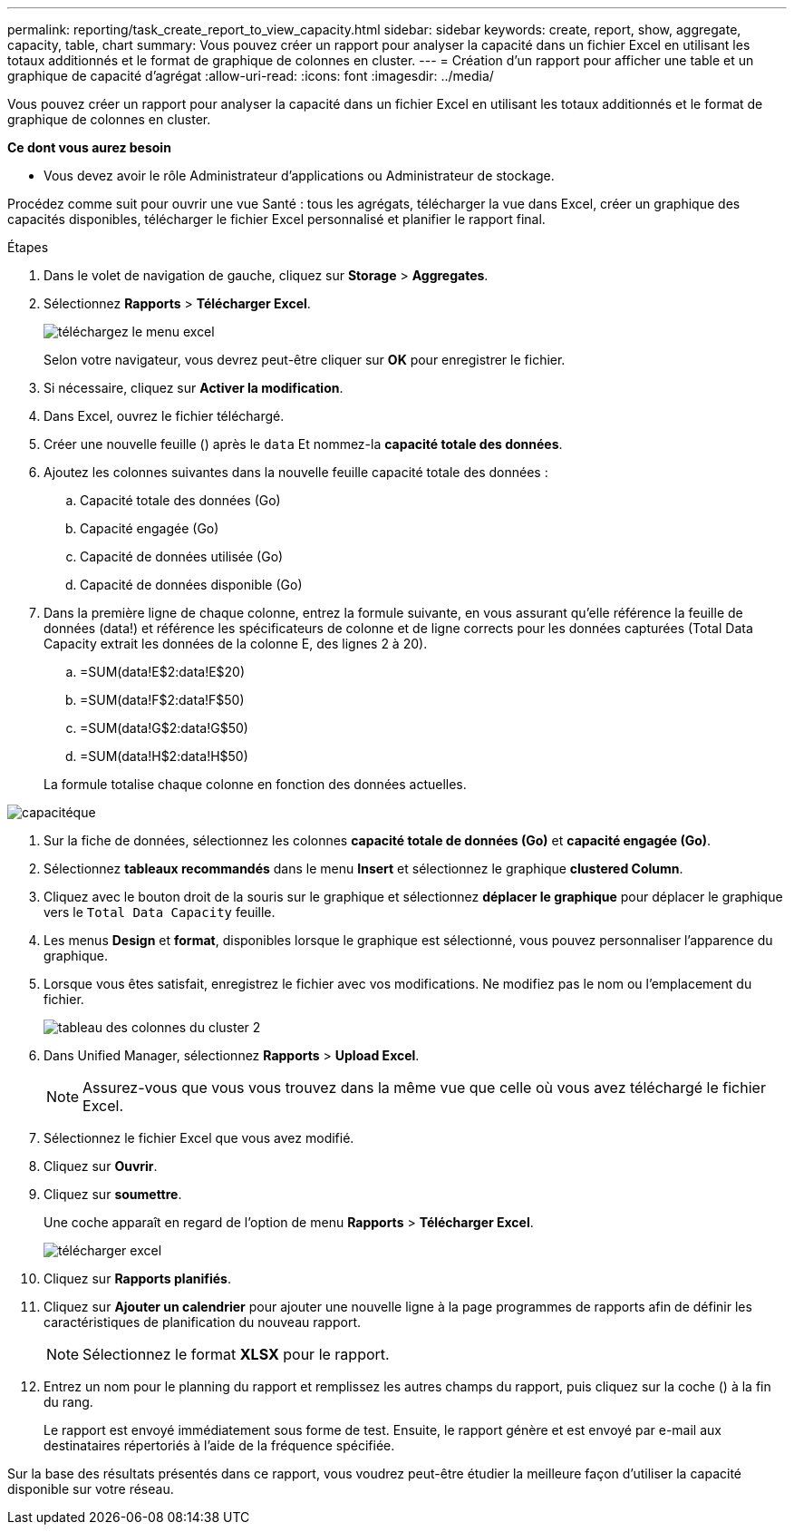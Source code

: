 ---
permalink: reporting/task_create_report_to_view_capacity.html 
sidebar: sidebar 
keywords: create, report, show, aggregate, capacity, table, chart 
summary: Vous pouvez créer un rapport pour analyser la capacité dans un fichier Excel en utilisant les totaux additionnés et le format de graphique de colonnes en cluster. 
---
= Création d'un rapport pour afficher une table et un graphique de capacité d'agrégat
:allow-uri-read: 
:icons: font
:imagesdir: ../media/


[role="lead"]
Vous pouvez créer un rapport pour analyser la capacité dans un fichier Excel en utilisant les totaux additionnés et le format de graphique de colonnes en cluster.

*Ce dont vous aurez besoin*

* Vous devez avoir le rôle Administrateur d'applications ou Administrateur de stockage.


Procédez comme suit pour ouvrir une vue Santé : tous les agrégats, télécharger la vue dans Excel, créer un graphique des capacités disponibles, télécharger le fichier Excel personnalisé et planifier le rapport final.

.Étapes
. Dans le volet de navigation de gauche, cliquez sur *Storage* > *Aggregates*.
. Sélectionnez *Rapports* > *Télécharger Excel*.
+
image::../media/download_excel_menu.png[téléchargez le menu excel]

+
Selon votre navigateur, vous devrez peut-être cliquer sur *OK* pour enregistrer le fichier.

. Si nécessaire, cliquez sur *Activer la modification*.
. Dans Excel, ouvrez le fichier téléchargé.
. Créer une nouvelle feuille (image:../media/excel_new_sheet_icon.png[""]) après le `data` Et nommez-la *capacité totale des données*.
. Ajoutez les colonnes suivantes dans la nouvelle feuille capacité totale des données :
+
.. Capacité totale des données (Go)
.. Capacité engagée (Go)
.. Capacité de données utilisée (Go)
.. Capacité de données disponible (Go)


. Dans la première ligne de chaque colonne, entrez la formule suivante, en vous assurant qu'elle référence la feuille de données (data!) et référence les spécificateurs de colonne et de ligne corrects pour les données capturées (Total Data Capacity extrait les données de la colonne E, des lignes 2 à 20).
+
.. =SUM(data!E$2:data!E$20)
.. =SUM(data!F$2:data!F$50)
.. =SUM(data!G$2:data!G$50)
.. =SUM(data!H$2:data!H$50)


+
La formule totalise chaque colonne en fonction des données actuelles.



image::../media/capacitysums.png[capacitéque]

. Sur la fiche de données, sélectionnez les colonnes *capacité totale de données (Go)* et *capacité engagée (Go)*.
. Sélectionnez *tableaux recommandés* dans le menu *Insert* et sélectionnez le graphique *clustered Column*.
. Cliquez avec le bouton droit de la souris sur le graphique et sélectionnez *déplacer le graphique* pour déplacer le graphique vers le `Total Data Capacity` feuille.
. Les menus *Design* et *format*, disponibles lorsque le graphique est sélectionné, vous pouvez personnaliser l'apparence du graphique.
. Lorsque vous êtes satisfait, enregistrez le fichier avec vos modifications. Ne modifiez pas le nom ou l'emplacement du fichier.
+
image::../media/cluster_column_chart_2.png[tableau des colonnes du cluster 2]

. Dans Unified Manager, sélectionnez *Rapports* > *Upload Excel*.
+
[NOTE]
====
Assurez-vous que vous vous trouvez dans la même vue que celle où vous avez téléchargé le fichier Excel.

====
. Sélectionnez le fichier Excel que vous avez modifié.
. Cliquez sur *Ouvrir*.
. Cliquez sur *soumettre*.
+
Une coche apparaît en regard de l'option de menu *Rapports* > *Télécharger Excel*.

+
image::../media/upload_excel.png[télécharger excel]

. Cliquez sur *Rapports planifiés*.
. Cliquez sur *Ajouter un calendrier* pour ajouter une nouvelle ligne à la page programmes de rapports afin de définir les caractéristiques de planification du nouveau rapport.
+
[NOTE]
====
Sélectionnez le format *XLSX* pour le rapport.

====
. Entrez un nom pour le planning du rapport et remplissez les autres champs du rapport, puis cliquez sur la coche (image:../media/blue_check.gif[""]) à la fin du rang.
+
Le rapport est envoyé immédiatement sous forme de test. Ensuite, le rapport génère et est envoyé par e-mail aux destinataires répertoriés à l'aide de la fréquence spécifiée.



Sur la base des résultats présentés dans ce rapport, vous voudrez peut-être étudier la meilleure façon d'utiliser la capacité disponible sur votre réseau.
